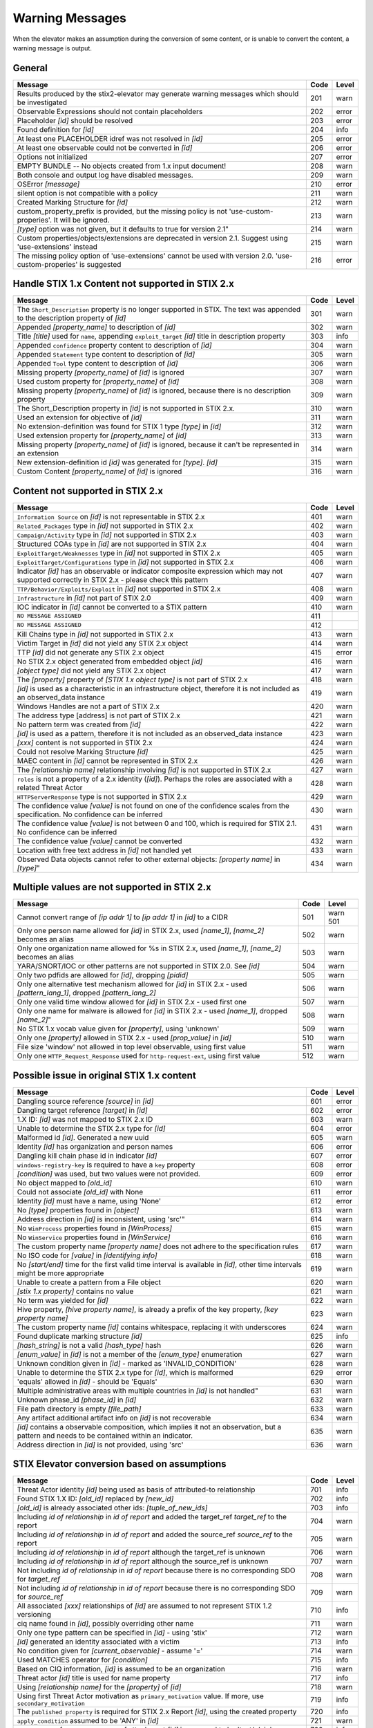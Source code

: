 .. _warning_messages:

Warning Messages
=====================

When the elevator makes an assumption during the conversion of some content, or is unable to convert the content, a warning message is output.


General
---------------

================================================================================================================== ====    =====
Message                                                                                                            Code    Level
================================================================================================================== ====    =====
Results produced by the stix2-elevator may generate warning messages which should be investigated                  201     warn
Observable Expressions should not contain placeholders                                                             202     error
Placeholder *[id]* should be resolved                                                                              203     error
Found definition for *[id]*                                                                                        204     info
At least one PLACEHOLDER idref was not resolved in *[id]*                                                          205     error
At least one observable could not be converted in *[id]*                                                           206     error
Options not initialized                                                                                            207     error
EMPTY BUNDLE -- No objects created from 1.x input document!                                                        208     warn
Both console and output log have disabled messages.                                                                209     warn
OSError *[message]*                                                                                                210     error
silent option is not compatible with a policy                                                                      211     warn
Created Marking Structure for *[id]*                                                                               212     warn
custom_property_prefix is provided, but the missing policy is not 'use-custom-properies'.  It will be ignored.     213     warn
*[type]* option was not given, but it defaults to true for version 2.1"                                            214     warn
Custom properties/objects/extensions are deprecated in version 2.1.  Suggest using 'use-extensions' instead        215     warn
The missing policy option of 'use-extensions' cannot be used with version 2.0. 'use-custom-properies' is suggested 216     error
================================================================================================================== ====    =====


Handle STIX 1.x Content not supported in STIX 2.x
-------------------------------------------------

============================================================================================================================== ====    =====
Message                                                                                                                        Code    Level
============================================================================================================================== ====    =====
The ``Short_Description`` property is no longer supported in STIX. The text was appended to the description property of *[id]* 301     warn
Appended *[property_name]* to description of *[id]*                                                                            302     warn
Title *[title]* used for ``name``, appending ``exploit_target`` *[id]* title in description property                           303     info
Appended ``confidence`` property content to description of *[id]*                                                              304     warn
Appended ``Statement`` type content to description of *[id]*                                                                   305     warn
Appended ``Tool`` type content to description of *[id]*                                                                        306     warn
Missing property *[property_name]* of *[id]* is ignored                                                                        307     warn
Used custom property for *[property_name]* of *[id]*                                                                           308     warn
Missing property *[property_name]* of *[id]* is ignored, because there is no description property                              309     warn
The Short_Description property in *[id]* is not supported in STIX 2.x.                                                         310     warn
Used an extension for objective of *[id]*                                                                                      311     warn
No extension-definition was found for STIX 1 type *[type]* in *[id]*                                                           312     warn
Used extension property for *[property_name]* of *[id]*                                                                        313     warn
Missing property *[property_name]* of *[id]* is ignored, because it can't be represented in an extension                       314     warn
New extension-definition id *[id]* was generated for *[type]*. *[id]*                                                          315     warn
Custom Content *[property_name]* of *[id]* is ignored                                                                          316     warn
============================================================================================================================== ====    =====


Content not supported in STIX 2.x
---------------------------------------------------

============================================================================================================================================== ====    =====
Message                                                                                                                                        Code    Level
============================================================================================================================================== ====    =====
``Information Source`` on *[id]* is not representable in STIX 2.x                                                                              401     warn
``Related_Packages`` type in *[id]* not supported in STIX 2.x                                                                                  402     warn
``Campaign/Activity`` type in *[id]* not supported in STIX 2.x                                                                                 403     warn
Structured COAs type in *[id]* are not supported in STIX 2.x                                                                                   404     warn
``ExploitTarget/Weaknesses`` type in *[id]* not supported in STIX 2.x                                                                          405     warn
``ExploitTarget/Configurations`` type in *[id]* not supported in STIX 2.x                                                                      406     warn
Indicator *[id]* has an observable or indicator composite expression which may not supported correctly in STIX 2.x - please check this pattern 407     warn
``TTP/Behavior/Exploits/Exploit`` in *[id]* not supported in STIX 2.x                                                                          408     warn
``Infrastructure`` in *[id]* not part of STIX 2.0                                                                                              409     warn
IOC indicator in *[id]* cannot be converted to a STIX pattern                                                                                  410     warn
``NO MESSAGE ASSIGNED``                                                                                                                        411
``NO MESSAGE ASSIGNED``                                                                                                                        412
Kill Chains type in *[id]* not supported in STIX 2.x                                                                                           413     warn
Victim Target in *[id]* did not yield any STIX 2.x object                                                                                      414     warn
TTP *[id]* did not generate any STIX 2.x object                                                                                                415     error
No STIX 2.x object generated from embedded object *[id]*                                                                                       416     warn
*[object type]* did not yield any STIX 2.x object                                                                                              417     warn
The *[property]* property of *[STIX 1.x object type]* is not part of STIX 2.x                                                                  418     warn
*[id]* is used as a characteristic in an infrastructure object, therefore it is not included as an observed_data instance                      419     warn
Windows Handles are not a part of STIX 2.x                                                                                                     420     warn
The address type [address] is not part of STIX 2.x                                                                                             421     warn
No pattern term was created from *[id]*                                                                                                        422     warn
*[id]* is used as a pattern, therefore it is not included as an observed_data instance                                                         423     warn
*[xxx]* content is not supported in STIX 2.x                                                                                                   424     warn
Could not resolve Marking Structure *[id]*                                                                                                     425     warn
MAEC content in *[id]* cannot be represented in STIX 2.x                                                                                       426     warn
The *[relationship name]* relationship involving *[id]* is not supported in STIX 2.x                                                           427     warn
``roles`` is not a property of a 2.x identity (*[id]*).  Perhaps the roles are associated with a related Threat Actor                          428     warn
``HTTPServerResponse`` type is not supported in STIX 2.x                                                                                       429     warn
The confidence value *[value]* is not found on one of the confidence scales from the specification. No confidence can be inferred              430     warn
The confidence value *[value]* is not between 0 and 100, which is required for STIX 2.1. No confidence can be inferred                         431     warn
The confidence value *[value]* cannot be converted                                                                                             432     warn
Location with free text address in *[id]* not handled yet                                                                                      433     warn
Observed Data objects cannot refer to other external objects: *[property name]* in *[type]*"                                                   434     warn
============================================================================================================================================== ====    =====

Multiple values are not supported in STIX 2.x
----------------------------------------------------

=========================================================================================================================================== ====    =====
Message                                                                                                                                     Code    Level
=========================================================================================================================================== ====    =====
Cannot convert range of *[ip addr 1]* to *[ip addr 1]* in *[id]* to a CIDR                                                                  501     warn                                                                                                      501
Only one person name allowed for *[id]* in STIX 2.x, used *[name_1]*, *[name_2]* becomes an alias                                           502     warn
Only one organization name allowed for %s in STIX 2.x, used *[name_1]*, *[name_2]* becomes an alias                                         503     warn
YARA/SNORT/IOC or other patterns are not supported in STIX 2.0. See *[id]*                                                                  504     warn
Only two pdfids are allowed for *[id]*, dropping *[pidid]*                                                                                  505     warn
Only one alternative test mechanism allowed for *[id]* in STIX 2.x - used *[pattern_lang_1]*, dropped *[pattern_lang_2]*                    506     warn
Only one valid time window allowed for *[id]* in STIX 2.x - used first one                                                                  507     warn
Only one name for malware is allowed for *[id]* in STIX 2.x - used *[name_1]*, dropped *[name_2]*"                                          508     warn
No STIX 1.x vocab value given for *[property]*, using 'unknown'                                                                             509     warn
Only one *[property]* allowed in STIX 2.x - used *[prop_value]* in *[id]*                                                                   510     warn
File size 'window' not allowed in top level observable, using first value                                                                   511     warn
Only one ``HTTP_Request_Response`` used for ``http-request-ext``, using first value                                                         512     warn
=========================================================================================================================================== ====    =====

Possible issue in original STIX 1.x content
--------------------------------------------------

=========================================================================================================================================== ====    =====
Message                                                                                                                                     Code    Level
=========================================================================================================================================== ====    =====
Dangling source reference *[source]* in *[id]*                                                                                              601     error
Dangling target reference *[target]* in *[id]*                                                                                              602     error
1.X ID: *[id]* was not mapped to STIX 2.x ID                                                                                                603     warn
Unable to determine the STIX 2.x type for *[id]*                                                                                            604     error
Malformed id *[id]*. Generated a new uuid                                                                                                   605     warn
Identity *[id]* has organization and person names                                                                                           606     error
Dangling kill chain phase id in indicator *[id]*                                                                                            607     error
``windows-registry-key`` is required to have a ``key`` property                                                                             608     error
*[condition]* was used, but two values were not provided.                                                                                   609     error
No object mapped to *[old_id]*                                                                                                              610     warn
Could not associate *[old_id]* with None                                                                                                    611     error
Identity *[id]* must have a name, using 'None'                                                                                              612     error
No *[type]* properties found in *[object]*                                                                                                  613     warn
Address direction in *[id]* is inconsistent, using 'src'"                                                                                   614     warn
No ``WinProcess`` properties found in *[WinProcess]*                                                                                        615     warn
No ``WinService`` properties found in *[WinService]*                                                                                        616     warn
The custom property name *[property name]* does not adhere to the specification rules                                                       617     warn
No ISO code for *[value]* in *[identifying info]*                                                                                           618     warn
No *[start/end]* time for the first valid time interval is available in *[id]*, other time intervals might be more appropriate              619     warn
Unable to create a pattern from a File object                                                                                               620     warn
*[stix 1.x property]* contains no value                                                                                                     621     warn
No term was yielded for *[id]*                                                                                                              622     warn
Hive property, *[hive property name]*, is already a prefix of the key property, *[key property name]*                                       623     warn
The custom property name *[id]* contains whitespace, replacing it with underscores                                                          624     warn
Found duplicate marking structure *[id]*                                                                                                    625     info
*[hash_string]* is not a valid *[hash_type]* hash                                                                                           626     warn
*[enum_value]* in *[id]* is not a member of the *[enum_type]* enumeration                                                                   627     warn
Unknown condition given in *[id]* - marked as 'INVALID_CONDITION'                                                                           628     warn
Unable to determine the STIX 2.x type for *[id]*, which is malformed                                                                        629     error
'equals' allowed in *[id]* - should be 'Equals'                                                                                             630     warn
Multiple administrative areas with multiple countries in *[id]* is not handled"                                                             631     warn
Unknown phase_id *[phase_id]* in *[id]*                                                                                                     632     warn
File path directory is empty *[file_path]*                                                                                                  633     warn
Any artifact additional artifact info on *[id]* is not recoverable                                                                          634     warn
*[id]* contains a observable composition, which implies it not an observation, but a pattern and needs to be contained within an indicator. 635     warn
Address direction in *[id]* is not provided, using 'src'                                                                                    636     warn
=========================================================================================================================================== ====    =====

STIX Elevator conversion based on assumptions
----------------------------------------------------

=========================================================================================================================================== ====    =====
Message                                                                                                                                     Code    Level
=========================================================================================================================================== ====    =====
Threat Actor identity *[id]* being used as basis of attributed-to relationship                                                              701     info
Found STIX 1.X ID: *[old_id]* replaced by *[new_id]*                                                                                        702     info
*[old_id]* is already associated other ids: *[tuple_of_new_ids]*                                                                            703     info
Including *id of relationship* in *id of report* and added the target_ref *target_ref* to the report                                        704     warn
Including *id of relationship* in *id of report* and added the source_ref *source_ref* to the report                                        705     warn
Including *id of relationship* in *id of report* although the target_ref is unknown                                                         706     warn
Including *id of relationship* in *id of report* although the source_ref is unknown                                                         707     warn
Not including *id of relationship* in *id of report* because there is no corresponding SDO for *target_ref*                                 708     warn
Not including *id of relationship* in *id of report* because there is no corresponding SDO for *source_ref*                                 709     warn
All associated *[xxx]* relationships of *[id]* are assumed to not represent STIX 1.2 versioning                                             710     info
ciq name found in *[id]*, possibly overriding other name                                                                                    711     warn
Only one type pattern can be specified in *[id]* - using 'stix'                                                                             712     warn
*[id]* generated an identity associated with a victim                                                                                       713     info
No condition given for *[current_observable]* - assume '='                                                                                  714     warn
Used MATCHES operator for *[condition]*                                                                                                     715     info
Based on CIQ information, *[id]* is assumed to be an organization                                                                           716     warn
Threat actor *[id]* title is used for name property                                                                                         717     info
Using *[relationship name]* for the *[property]* of *[id]*                                                                                  718     warn
Using first Threat Actor motivation as ``primary_motivation`` value. If more, use ``secondary_motivation``                                  719     info
The ``published property`` is required for STIX 2.x Report *[id]*, using the created property                                               720     info
``apply_condition`` assumed to be 'ANY' in *[id]*                                                                                           721     warn
``content_type`` for ``body_multipart`` of attachment *[id]* is assumed to be 'text/plain'                                                  722     info
The confidence value in *[value]* assumed to be a value on a scale between 0 and 100                                                        723     warn
The confidence value in *[value]* has been converted to an integer so it is valid in STIX 2.1                                               724     warn
port number is assumed to be a destination port                                                                                             725     warn
Report *[id]* contains only the objects explicitly specified in the STIX 1.x report                                                         726     warn
Custom property name *[property]* has been converted to all lower case                                                                      727     warn
The is_family property of malware instance *[id]* is assumed to be true                                                                     728     info
Included parent markings for Relationship *[id]* and Location *[id]*                                                                        729     info
=========================================================================================================================================== ====    =====

STIX elevator currently doesn't process this content
-----------------------------------------------------------

=========================================================================================================================================== ==== =====
Message                                                                                                                                     Code Level
=========================================================================================================================================== ==== =====
Could not resolve Marking Structure *[id]*                                                                                                  801  warn
1.x full file paths are not processed, yet                                                                                                  802  warn
Location *[id]* may not contain all aspects of the STIX 1.x CIQAddress object                                                               803  warn
Object reference *[id]* may not handled correctly                                                                                           804  warn
CybOX object *[object]* not handled yet                                                                                                     805  warn
Email *[property]* not handled yet                                                                                                          806  warn
``file:extended_properties:windows_pebinary_ext:optional_header`` is not implemented yet                                                    807  warn
*[object]* found in *[id]* cannot be converted to a pattern, yet.                                                                           808  warn
Related Objects of cyber observables for *[id]* are not handled yet                                                                         809  warn
Negation of *[id]* is not handled yet                                                                                                       810  warn
Custom object with no name cannot be handled yet                                                                                            811  warn
Condition on a hive property not handled.                                                                                                   812  warn
Cannot convert CybOX 2.x class name *[name]* to an object_path_root_name                                                                    813  error
Parameter Observables in *[id]* are not handled, yet.                                                                                       814  warn
*[property]* in *[id]* are not handled, yet.                                                                                                815  info
Ambiguous file path *[path]* was not processed                                                                                              816  warn
=========================================================================================================================================== ==== =====


Missing Required Timestamp
---------------------------------

=========================================================================================================================================== ====    =====
Message                                                                                                                                     Code    Level
=========================================================================================================================================== ====    =====
``first_observed`` and ``last_observed`` properties not available directly on *[id]* - using timestamp                                      901     info
Using parent object timestamp on *[identifying info]*                                                                                       902     info
No valid time position information available in *[id]*, using parent timestamp                                                              903     warn
No ``first_seen`` property on *[id]* - using timestamp                                                                                      904     info
Timestamp not available for *[entity]*, using current time                                                                                  905     warn
=========================================================================================================================================== ====    =====
